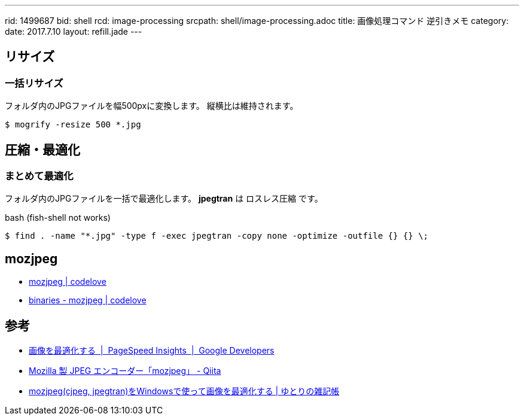 ---
rid: 1499687
bid: shell
rcd: image-processing
srcpath: shell/image-processing.adoc
title: 画像処理コマンド 逆引きメモ
category:
date: 2017.7.10
layout: refill.jade
---

== リサイズ

=== 一括リサイズ

フォルダ内のJPGファイルを幅500pxに変換します。
縦横比は維持されます。

```bash
$ mogrify -resize 500 *.jpg
```


== 圧縮・最適化

=== まとめて最適化

フォルダ内のJPGファイルを一括で最適化します。
*jpegtran* は ロスレス圧縮 です。

.bash (fish-shell not works)
```bash
$ find . -name "*.jpg" -type f -exec jpegtran -copy none -optimize -outfile {} {} \;
```


== mozjpeg

- link:https://mozjpeg.codelove.de/[mozjpeg | codelove]
- link:https://mozjpeg.codelove.de/binaries.html[binaries - mozjpeg | codelove]


== 参考

- link:https://developers.google.com/speed/docs/insights/OptimizeImages?hl=ja[画像を最適化する  |  PageSpeed Insights  |  Google Developers]
- link:http://qiita.com/bezeklik/items/05cc23c0b053706d4fea[Mozilla 製 JPEG エンコーダー「mozjpeg」 - Qiita]
- link:http://yutorinote.com/mozjpeg/[mozjpeg(cjpeg, jpegtran)をWindowsで使って画像を最適化する | ゆとりの雑記帳]
